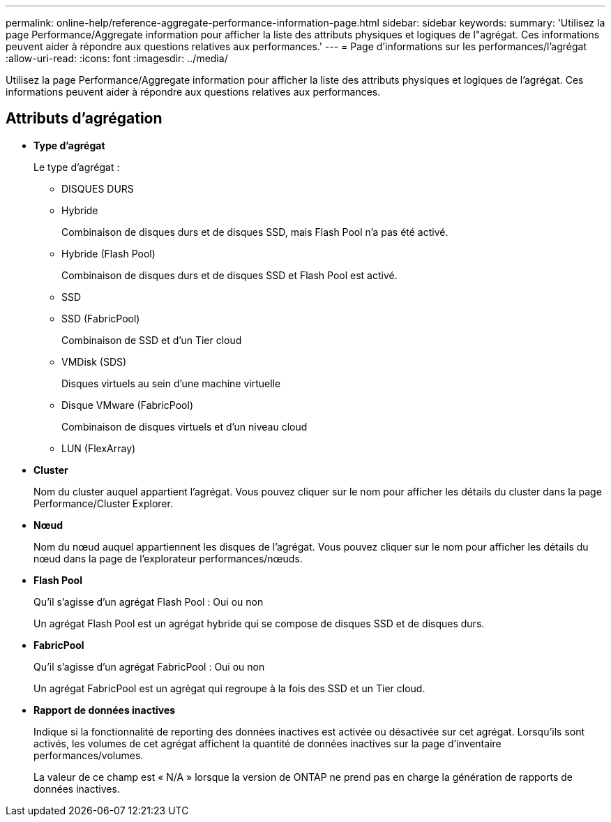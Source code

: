 ---
permalink: online-help/reference-aggregate-performance-information-page.html 
sidebar: sidebar 
keywords:  
summary: 'Utilisez la page Performance/Aggregate information pour afficher la liste des attributs physiques et logiques de l"agrégat. Ces informations peuvent aider à répondre aux questions relatives aux performances.' 
---
= Page d'informations sur les performances/l'agrégat
:allow-uri-read: 
:icons: font
:imagesdir: ../media/


[role="lead"]
Utilisez la page Performance/Aggregate information pour afficher la liste des attributs physiques et logiques de l'agrégat. Ces informations peuvent aider à répondre aux questions relatives aux performances.



== Attributs d'agrégation

* *Type d'agrégat*
+
Le type d'agrégat :

+
** DISQUES DURS
** Hybride
+
Combinaison de disques durs et de disques SSD, mais Flash Pool n'a pas été activé.

** Hybride (Flash Pool)
+
Combinaison de disques durs et de disques SSD et Flash Pool est activé.

** SSD
** SSD (FabricPool)
+
Combinaison de SSD et d'un Tier cloud

** VMDisk (SDS)
+
Disques virtuels au sein d'une machine virtuelle

** Disque VMware (FabricPool)
+
Combinaison de disques virtuels et d'un niveau cloud

** LUN (FlexArray)


* *Cluster*
+
Nom du cluster auquel appartient l'agrégat. Vous pouvez cliquer sur le nom pour afficher les détails du cluster dans la page Performance/Cluster Explorer.

* *Nœud*
+
Nom du nœud auquel appartiennent les disques de l'agrégat. Vous pouvez cliquer sur le nom pour afficher les détails du nœud dans la page de l'explorateur performances/nœuds.

* *Flash Pool*
+
Qu'il s'agisse d'un agrégat Flash Pool : Oui ou non

+
Un agrégat Flash Pool est un agrégat hybride qui se compose de disques SSD et de disques durs.

* *FabricPool*
+
Qu'il s'agisse d'un agrégat FabricPool : Oui ou non

+
Un agrégat FabricPool est un agrégat qui regroupe à la fois des SSD et un Tier cloud.

* *Rapport de données inactives*
+
Indique si la fonctionnalité de reporting des données inactives est activée ou désactivée sur cet agrégat. Lorsqu'ils sont activés, les volumes de cet agrégat affichent la quantité de données inactives sur la page d'inventaire performances/volumes.

+
La valeur de ce champ est « N/A » lorsque la version de ONTAP ne prend pas en charge la génération de rapports de données inactives.


